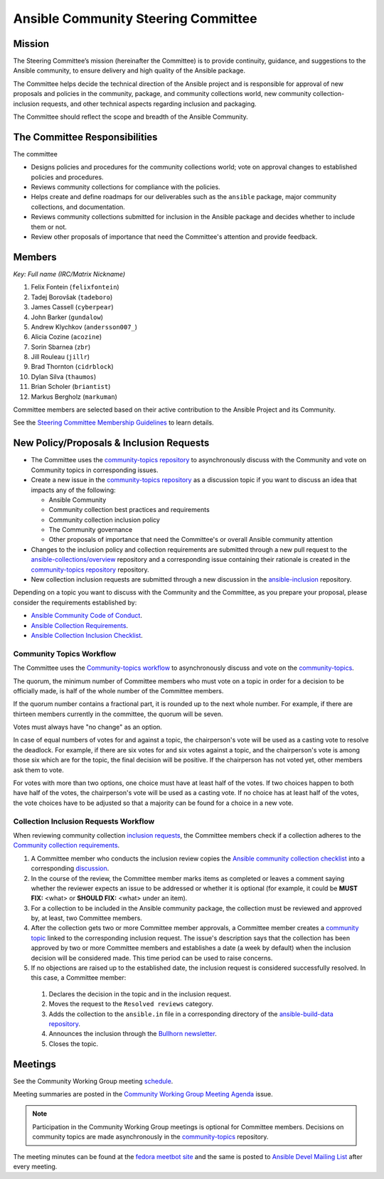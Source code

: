 ************************************
Ansible Community Steering Committee
************************************

Mission
=======

The Steering Committee’s mission (hereinafter the Committee) is to provide continuity, guidance, and
suggestions to the Ansible community, to ensure delivery and high quality of the Ansible package.

The Committee helps decide the technical direction of the Ansible project and is responsible for approval of new
proposals and policies in the community, package, and community collections world, new community collection-inclusion requests,
and other technical aspects regarding inclusion and packaging.

The Committee should reflect the scope and breadth of the Ansible Community.

The Committee Responsibilities
==============================

The committee

* Designs policies and procedures for the community collections world; vote on approval changes to established policies and procedures.
* Reviews community collections for compliance with the policies. 
* Helps create and define roadmaps for our deliverables such as the ``ansible`` package, major community collections, and documentation.
* Reviews community collections submitted for inclusion in the Ansible package and decides whether to include them or not.
* Review other proposals of importance that need the Committee's attention and provide feedback.

Members
=======

*Key: Full name (IRC/Matrix Nickname)*

1. Felix Fontein (``felixfontein``)
2. Tadej Borovšak (``tadeboro``)
3. James Cassell (``cyberpear``)
4. John Barker (``gundalow``)
5. Andrew Klychkov (``andersson007_``)
6. Alicia Cozine (``acozine``)
7. Sorin Sbarnea (``zbr``)
8. Jill Rouleau (``jillr``)
9. Brad Thornton (``cidrblock``)
10. Dylan Silva (``thaumos``)
11. Brian Scholer (``briantist``)
12. Markus Bergholz (``markuman``)

Committee members are selected based on their active contribution to the Ansible Project and its Community.

See the `Steering Committee Membership Guidelines <https://github.com/ansible/community-docs/blob/main/steering_committee_membership_guidelines.rst>`_ to learn details.

New Policy/Proposals & Inclusion Requests
=========================================

* The Committee uses the `community-topics repository <https://github.com/ansible-community/community-topics/issues>`_ to asynchronously discuss with the Community and vote on Community topics in corresponding issues.

* Create a new issue in the `community-topics repository <https://github.com/ansible-community/community-topics/issues>`_ as a discussion topic if you want to discuss an idea that impacts any of the following:

  * Ansible Community
  * Community collection best practices and requirements
  * Community collection inclusion policy
  * The Community governance
  * Other proposals of importance that need the Committee's or overall Ansible community attention

* Changes to the inclusion policy and collection requirements are submitted through a new pull request to the `ansible-collections/overview <https://github.com/ansible-collections/overview>`_ repository and a corresponding issue containing their rationale is created in the `community-topics repository <https://github.com/ansible-community/community-topics/issues>`_ repository.

* New collection inclusion requests are submitted through a new discussion in the `ansible-inclusion <https://github.com/ansible-collections/ansible-inclusion/discussions/new>`_ repository.

Depending on a topic you want to discuss with the Community and the Committee, as you prepare your proposal, please consider the requirements established by:

* `Ansible Community Code of Conduct <https://docs.ansible.com/ansible/latest/community/code_of_conduct.html#code-of-conduct>`_.
* `Ansible Collection Requirements <https://github.com/ansible-collections/overview/blob/main/collection_requirements.rst>`_.
* `Ansible Collection Inclusion Checklist <https://github.com/ansible-collections/overview/blob/main/collection_checklist.md>`_.

Community Topics Workflow
-------------------------

The Committee uses the `Community-topics workflow <https://github.com/ansible-community/community-topics/blob/main/community_topics_workflow.md>`_ to asynchronously discuss and vote on the `community-topics <https://github.com/ansible-community/community-topics/issues>`_.

The quorum, the minimum number of Committee members who must vote on a topic in order for a decision to be officially made, is half of the whole number of the Committee members. 

If the quorum number contains a fractional part, it is rounded up to the next whole number. For example, if there are thirteen members currently in the committee, the quorum will be seven.

Votes must always have "no change" as an option.

In case of equal numbers of votes for and against a topic, the chairperson's vote will be used as a casting vote to resolve the deadlock. For example, if there are six votes for and six votes against a topic, and the chairperson's vote is among those six which are for the topic, the final decision will be positive. If the chairperson has not voted yet, other members ask them to vote.

For votes with more than two options, one choice must have at least half of the votes. If two choices happen to both have half of the votes, the chairperson's vote will be used as a casting vote. If no choice has at least half of the votes, the vote choices have to be adjusted so that a majority can be found for a choice in a new vote.

Collection Inclusion Requests Workflow
--------------------------------------

When reviewing community collection `inclusion requests <https://github.com/ansible-collections/ansible-inclusion/discussions>`_, the Committee members check if a collection adheres to the `Community collection requirements <https://github.com/ansible-collections/overview/blob/main/collection_requirements.rst>`_.

#. A Committee member who conducts the inclusion review copies the `Ansible community collection checklist <https://github.com/ansible-collections/overview/blob/main/collection_checklist.md>`_ into a corresponding `discussion <https://github.com/ansible-collections/ansible-inclusion/discussions>`_.

#. In the course of the review, the Committee member marks items as completed or leaves a comment saying whether the reviewer expects an issue to be addressed or whether it is optional (for example, it could be **MUST FIX:** <what> or **SHOULD FIX:** <what> under an item).

#. For a collection to be included in the Ansible community package, the collection must be reviewed and approved by, at least, two Committee members.

#. After the collection gets two or more Committee member approvals, a Committee member creates a `community topic <https://github.com/ansible-community/community-topics/issues>`_ linked to the corresponding inclusion request. The issue's description says that the collection has been approved by two or more Committee members and establishes a date (a week by default) when the inclusion decision will be considered made. This time period can be used to raise concerns.

#. If no objections are raised up to the established date, the inclusion request is considered successfully resolved. In this case, a Committee member:

  #. Declares the decision in the topic and in the inclusion request.
  #. Moves the request to the ``Resolved reviews`` category.
  #. Adds the collection to the ``ansible.in`` file in a corresponding directory of the `ansible-build-data repository <https://github.com/ansible-community/ansible-build-data>`_.
  #. Announces the inclusion through the `Bullhorn newsletter <https://github.com/ansible/community/wiki/News#the-bullhorn>`_.
  #. Closes the topic.

Meetings
========

See the Community Working Group meeting `schedule <https://github.com/ansible/community/blob/main/meetings/README.md#wednesdays>`_.

Meeting summaries are posted in the `Community Working Group Meeting Agenda <https://github.com/ansible/community/issues?q=is%3Aopen+label%3Ameeting_agenda+label%3Acommunity+>`_ issue.

.. note::

  Participation in the Community Working Group meetings is optional for Committee members. Decisions on community topics are made asynchronously in the `community-topics <https://github.com/ansible-community/community-topics/issues>`_ repository.

The meeting minutes can be found at the `fedora meetbot site <https://meetbot.fedoraproject.org/sresults/?group_id=ansible-community&type=channel>`_ and the same is posted to `Ansible Devel Mailing List <https://groups.google.com/g/ansible-devel>`_ after every meeting.
